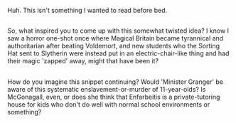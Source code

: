 :PROPERTIES:
:Author: Avaday_Daydream
:Score: 5
:DateUnix: 1505133396.0
:DateShort: 2017-Sep-11
:END:

Huh. This isn't something I wanted to read before bed.

** 
   :PROPERTIES:
   :CUSTOM_ID: section
   :END:
So, what inspired you to come up with this somewhat twisted idea? I know I saw a horror one-shot once where Magical Britain became tyrannical and authoritarian after beating Voldemort, and new students who the Sorting Hat sent to Slytherin were instead put in an electric-chair-like thing and had their magic 'zapped' away, might that have been it?

** 
   :PROPERTIES:
   :CUSTOM_ID: section-1
   :END:
How do you imagine this snippet continuing? Would 'Minister Granger' be aware of this systematic enslavement-or-murder of 11-year-olds? Is McGonagall, even, or does she think that Enfarbeitis is a private-tutoring house for kids who don't do well with normal school environments or something?